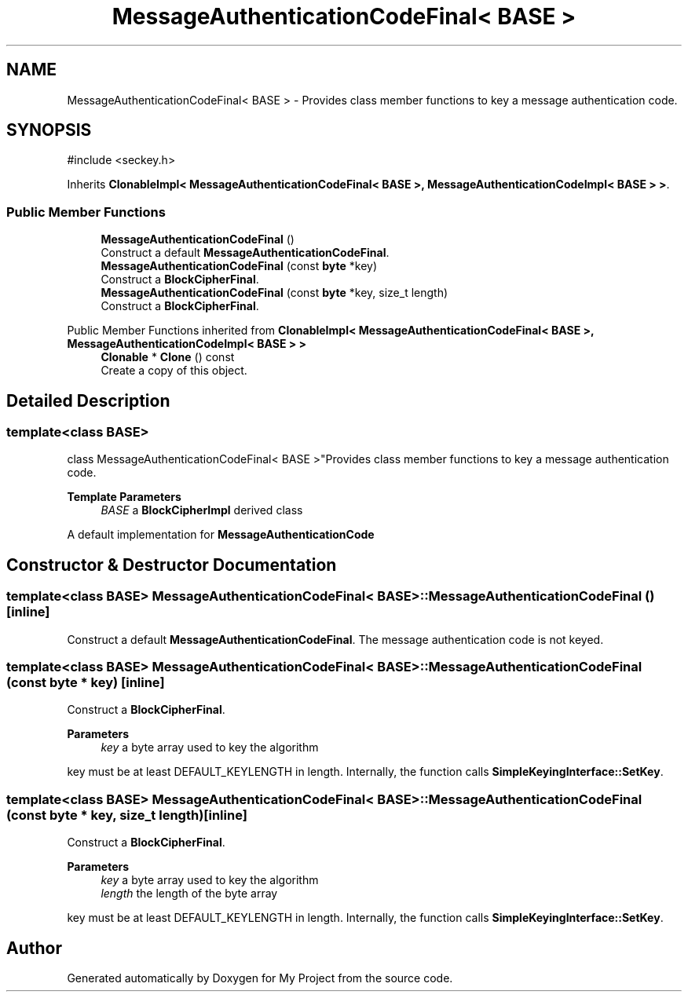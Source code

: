 .TH "MessageAuthenticationCodeFinal< BASE >" 3 "My Project" \" -*- nroff -*-
.ad l
.nh
.SH NAME
MessageAuthenticationCodeFinal< BASE > \- Provides class member functions to key a message authentication code\&.  

.SH SYNOPSIS
.br
.PP
.PP
\fR#include <seckey\&.h>\fP
.PP
Inherits \fBClonableImpl< MessageAuthenticationCodeFinal< BASE >, MessageAuthenticationCodeImpl< BASE > >\fP\&.
.SS "Public Member Functions"

.in +1c
.ti -1c
.RI "\fBMessageAuthenticationCodeFinal\fP ()"
.br
.RI "Construct a default \fBMessageAuthenticationCodeFinal\fP\&. "
.ti -1c
.RI "\fBMessageAuthenticationCodeFinal\fP (const \fBbyte\fP *key)"
.br
.RI "Construct a \fBBlockCipherFinal\fP\&. "
.ti -1c
.RI "\fBMessageAuthenticationCodeFinal\fP (const \fBbyte\fP *key, size_t length)"
.br
.RI "Construct a \fBBlockCipherFinal\fP\&. "
.in -1c

Public Member Functions inherited from \fBClonableImpl< MessageAuthenticationCodeFinal< BASE >, MessageAuthenticationCodeImpl< BASE > >\fP
.in +1c
.ti -1c
.RI "\fBClonable\fP * \fBClone\fP () const"
.br
.RI "Create a copy of this object\&. "
.in -1c
.SH "Detailed Description"
.PP 

.SS "template<class BASE>
.br
class MessageAuthenticationCodeFinal< BASE >"Provides class member functions to key a message authentication code\&. 


.PP
\fBTemplate Parameters\fP
.RS 4
\fIBASE\fP a \fBBlockCipherImpl\fP derived class
.RE
.PP
A default implementation for \fBMessageAuthenticationCode\fP 
.SH "Constructor & Destructor Documentation"
.PP 
.SS "template<class BASE> \fBMessageAuthenticationCodeFinal\fP< BASE >\fB::MessageAuthenticationCodeFinal\fP ()\fR [inline]\fP"

.PP
Construct a default \fBMessageAuthenticationCodeFinal\fP\&. The message authentication code is not keyed\&. 
.SS "template<class BASE> \fBMessageAuthenticationCodeFinal\fP< BASE >\fB::MessageAuthenticationCodeFinal\fP (const \fBbyte\fP * key)\fR [inline]\fP"

.PP
Construct a \fBBlockCipherFinal\fP\&. 
.PP
\fBParameters\fP
.RS 4
\fIkey\fP a byte array used to key the algorithm
.RE
.PP
key must be at least DEFAULT_KEYLENGTH in length\&. Internally, the function calls \fBSimpleKeyingInterface::SetKey\fP\&. 
.SS "template<class BASE> \fBMessageAuthenticationCodeFinal\fP< BASE >\fB::MessageAuthenticationCodeFinal\fP (const \fBbyte\fP * key, size_t length)\fR [inline]\fP"

.PP
Construct a \fBBlockCipherFinal\fP\&. 
.PP
\fBParameters\fP
.RS 4
\fIkey\fP a byte array used to key the algorithm 
.br
\fIlength\fP the length of the byte array
.RE
.PP
key must be at least DEFAULT_KEYLENGTH in length\&. Internally, the function calls \fBSimpleKeyingInterface::SetKey\fP\&. 

.SH "Author"
.PP 
Generated automatically by Doxygen for My Project from the source code\&.
